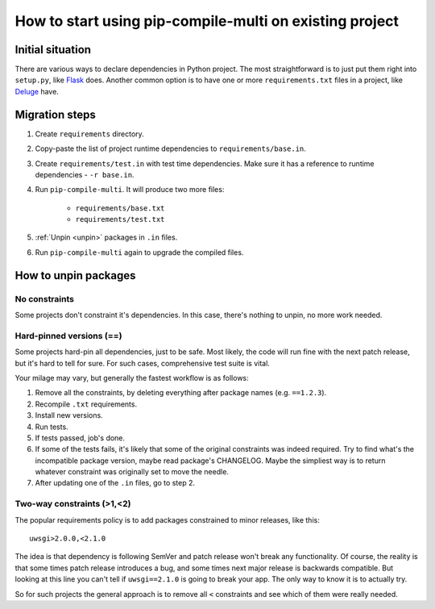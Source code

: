 How to start using pip-compile-multi on existing project
--------------------------------------------------------

Initial situation
=================

There are various ways to declare dependencies in Python project.
The most straightforward is to just put them right into ``setup.py``,
like `Flask`_ does.
Another common option is to have one or more ``requirements.txt`` files in a project,
like `Deluge`_ have.

.. _Flask: https://github.com/pallets/flask/blob/master/setup.py#L52-L75
.. _Deluge: https://github.com/deluge-torrent/deluge/blob/develop/requirements.txt


Migration steps
===============

1. Create ``requirements`` directory.
2. Copy-paste the list of project runtime dependencies
   to ``requirements/base.in``.
3. Create ``requirements/test.in`` with test time dependencies.
   Make sure it has a reference to runtime dependencies - ``-r base.in``.
4. Run ``pip-compile-multi``. It will produce two more files:

    * ``requirements/base.txt``
    * ``requirements/test.txt``

5. :ref:`Unpin <unpin>` packages in ``.in`` files.
6. Run ``pip-compile-multi`` again to upgrade the compiled files.

.. _unpin:

How to unpin packages
=====================

No constraints
~~~~~~~~~~~~~~

Some projects don't constraint it's dependencies. In this case, there's nothing to unpin, no more work needed.

Hard-pinned versions (==)
~~~~~~~~~~~~~~~~~~~~~~~~~

Some projects hard-pin all dependencies, just to be safe.
Most likely, the code will run fine with the next patch release, but it's hard to tell for sure.
For such cases, comprehensive test suite is vital.

Your milage may vary, but generally the fastest workflow is as follows:

1. Remove all the constraints, by deleting everything after package names (e.g. ``==1.2.3``).
2. Recompile ``.txt`` requirements.
3. Install new versions.
4. Run tests.
5. If tests passed, job's done.
6. If some of the tests fails, it's likely that some of the original constraints
   was indeed required. Try to find what's the incompatible package version, maybe read package's CHANGELOG.
   Maybe the simpliest way is to return whatever constraint was originally set to move the needle.
7. After updating one of the ``.in`` files, go to step 2.

Two-way constraints (>1,<2)
~~~~~~~~~~~~~~~~~~~~~~~~~~~

The popular requirements policy is to add packages constrained to minor releases, like this::

	uwsgi>2.0.0,<2.1.0

The idea is that dependency is following SemVer and patch release won't break any functionality.
Of course, the reality is that some times patch release introduces a bug,
and some times next major release is backwards compatible.
But looking at this line you can't tell if ``uwsgi==2.1.0`` is going to break your app.
The only way to know it is to actually try.

So for such projects the general approach is to remove all ``<`` constraints and see
which of them were really needed.
